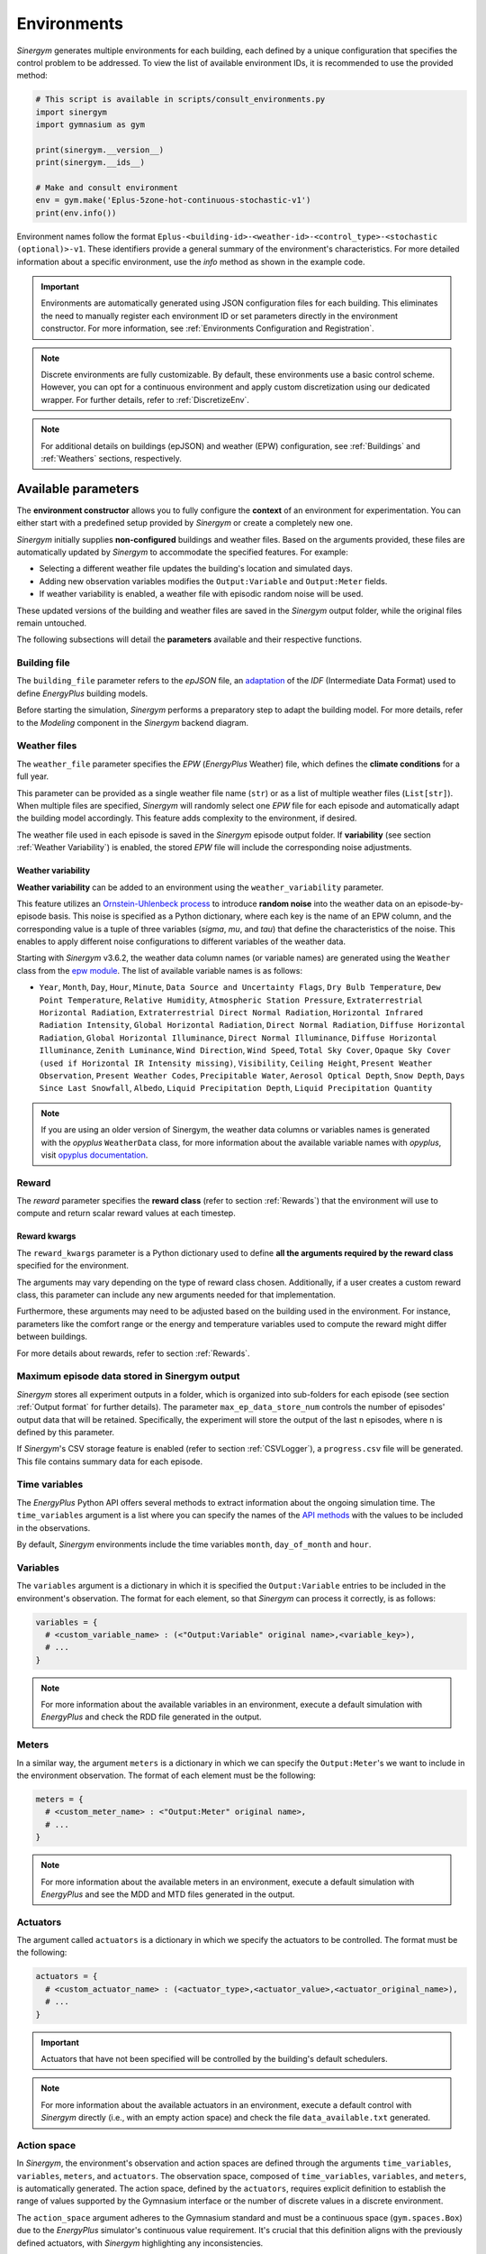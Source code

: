 ############
Environments
############

*Sinergym* generates multiple environments for each building, each defined by a unique configuration that specifies the control problem to be addressed. To view the list of available environment IDs, it is recommended to use the provided method:

.. code-block:: python

  # This script is available in scripts/consult_environments.py
  import sinergym
  import gymnasium as gym
  
  print(sinergym.__version__)
  print(sinergym.__ids__)

  # Make and consult environment
  env = gym.make('Eplus-5zone-hot-continuous-stochastic-v1')
  print(env.info())

Environment names follow the format ``Eplus-<building-id>-<weather-id>-<control_type>-<stochastic (optional)>-v1``.  
These identifiers provide a general summary of the environment's characteristics. For more detailed information about a specific environment, use the `info` method as shown in the example code.

.. important:: Environments are automatically generated using JSON configuration files
               for each building. This eliminates the need to manually register each 
               environment ID or set parameters directly in the environment constructor.
               For more information, see :ref:`Environments Configuration and Registration`.

.. note:: Discrete environments are fully customizable. By default, these environments use a basic control scheme.
          However, you can opt for a continuous environment and apply custom discretization using our dedicated wrapper. For further details, refer to :ref:`DiscretizeEnv`.

.. note:: For additional details on buildings (epJSON) and weather (EPW) configuration, see :ref:`Buildings` and :ref:`Weathers` sections, respectively.

********************
Available parameters
********************

The **environment constructor** allows you to fully configure the **context** of an environment for experimentation. You can either start with a predefined setup provided by *Sinergym* or create a completely new one.

*Sinergym* initially supplies **non-configured** buildings and weather files. Based on the arguments provided, these files are automatically updated by *Sinergym* to accommodate the specified features. For example: 

- Selecting a different weather file updates the building's location and simulated days.  
- Adding new observation variables modifies the ``Output:Variable`` and ``Output:Meter`` fields.  
- If weather variability is enabled, a weather file with episodic random noise will be used.  

These updated versions of the building and weather files are saved in the *Sinergym* output folder, while the original files remain untouched.

The following subsections will detail the **parameters** available and their respective functions.

Building file 
=============

The ``building_file`` parameter refers to the *epJSON* file, an `adaptation <https://energyplus.readthedocs.io/en/latest/schema.html>`__ of the *IDF* (Intermediate Data Format) used to define *EnergyPlus* building models.

Before starting the simulation, *Sinergym* performs a preparatory step to adapt the building model. For more details, refer to the *Modeling* component in the *Sinergym* backend diagram.

Weather files
=============

The ``weather_file`` parameter specifies the *EPW* (*EnergyPlus* Weather) file, which defines the **climate conditions** for a full year. 

This parameter can be provided as a single weather file name (``str``) or as a list of multiple weather files (``List[str]``). When multiple files are specified, *Sinergym* will randomly select one *EPW* file for each episode and automatically adapt the building model accordingly. This feature adds complexity to the environment, if desired.

The weather file used in each episode is saved in the *Sinergym* episode output folder. If **variability** (see section :ref:`Weather Variability`) is enabled, the stored *EPW* file will include the corresponding noise adjustments.

Weather variability
~~~~~~~~~~~~~~~~~~~

**Weather variability** can be added to an environment using the ``weather_variability`` parameter. 

This feature utilizes an `Ornstein-Uhlenbeck process <https://citeseerx.ist.psu.edu/viewdoc/download?doi=10.1.1.710.4200&rep=rep1&type=pdf>`__  to introduce **random noise** into the weather data on an episode-by-episode basis. This noise is specified as a Python dictionary, where each key is the name of an EPW column, and the corresponding value is a tuple of three variables (*sigma*, *mu*, and *tau*) that define the characteristics of the noise. This enables to apply different noise configurations to different variables of the weather data.

Starting with *Sinergym* v3.6.2, the weather data column names (or variable names) are generated using the ``Weather`` class from the `epw module <https://pypi.org/project/epw/>`__. The list of available variable names is as follows:

- ``Year``, ``Month``, ``Day``, ``Hour``, ``Minute``,
  ``Data Source and Uncertainty Flags``, ``Dry Bulb Temperature``,
  ``Dew Point Temperature``, ``Relative Humidity``,
  ``Atmospheric Station Pressure``, ``Extraterrestrial Horizontal Radiation``,
  ``Extraterrestrial Direct Normal Radiation``,
  ``Horizontal Infrared Radiation Intensity``,
  ``Global Horizontal Radiation``, ``Direct Normal Radiation``,
  ``Diffuse Horizontal Radiation``, ``Global Horizontal Illuminance``,
  ``Direct Normal Illuminance``, ``Diffuse Horizontal Illuminance``,
  ``Zenith Luminance``, ``Wind Direction``, ``Wind Speed``, ``Total Sky Cover``,
  ``Opaque Sky Cover (used if Horizontal IR Intensity missing)``,
  ``Visibility``, ``Ceiling Height``, ``Present Weather Observation``,
  ``Present Weather Codes``, ``Precipitable Water``, ``Aerosol Optical Depth``,
  ``Snow Depth``, ``Days Since Last Snowfall``, ``Albedo``,
  ``Liquid Precipitation Depth``, ``Liquid Precipitation Quantity``

.. note:: If you are using an older version of Sinergym, the weather data columns or variables names is
          generated with the *opyplus* ``WeatherData`` class, for more  information about the available variable
          names with *opyplus*, visit `opyplus documentation <https://opyplus.readthedocs.io/en/2.0.7/quickstart/index.html#weather-data-epw-file>`__.

.. image:: /_static/ornstein_noise.png
  :scale: 80 %
  :alt: Ornstein-Uhlenbeck process noise with different hyperparameters.
  :align: center

Reward
======

The `reward` parameter specifies the **reward class** (refer to section :ref:`Rewards`) that the environment will use to compute and return scalar reward values at each timestep.

Reward kwargs
~~~~~~~~~~~~~

The ``reward_kwargs`` parameter is a Python dictionary used to define **all the arguments required by the reward class** specified for the environment. 

The arguments may vary depending on the type of reward class chosen. Additionally, if a user creates a custom reward class, this parameter can include any new arguments needed for that implementation. 

Furthermore, these arguments may need to be adjusted based on the building used in the environment. For instance, parameters like the comfort range or the energy and temperature variables used to compute the reward might differ between buildings.

For more details about rewards, refer to section :ref:`Rewards`.

Maximum episode data stored in Sinergym output
==============================================

*Sinergym* stores all experiment outputs in a folder, which is organized into sub-folders for each episode (see section :ref:`Output format` for further details). The parameter ``max_ep_data_store_num`` controls the number of episodes' output data that will be retained. Specifically, the experiment will store the output of the last ``n`` episodes, where ``n`` is defined by this parameter.

If *Sinergym*'s CSV storage feature is enabled (refer to section :ref:`CSVLogger`), a ``progress.csv`` file will be generated. This file contains summary data for each episode.

Time variables
==============

The *EnergyPlus* Python API offers several methods to extract information about the ongoing simulation time. The ``time_variables`` argument is a list where you can specify the names of the 
`API methods <https://energyplus.readthedocs.io/en/latest/datatransfer.html#datatransfer.DataExchange>`__  with the values to be included in the observations.

By default, *Sinergym* environments include the time variables ``month``, ``day_of_month`` and ``hour``.

Variables
=========

The ``variables`` argument is a dictionary in which it is specified the ``Output:Variable`` entries to be included in the environment's observation. The format for each element, so that *Sinergym* can process it correctly, is as follows:

.. code-block:: python

  variables = {
    # <custom_variable_name> : (<"Output:Variable" original name>,<variable_key>),
    # ...
  }

.. note:: For more information about the available variables in an environment, execute a default simulation with 
          *EnergyPlus* and check the RDD file generated in the output.

Meters
======

In a similar way, the argument ``meters`` is a dictionary in which we can specify  the ``Output:Meter``'s we want to include in the environment observation. 
The format of each element must be the following:

.. code-block:: python

  meters = {
    # <custom_meter_name> : <"Output:Meter" original name>,
    # ...
  }

.. note:: For more information about the available meters in an environment, execute a default simulation with
          *EnergyPlus* and see the MDD and MTD files generated in the output.

Actuators
=========

The argument called ``actuators`` is a dictionary in which we specify the actuators to be controlled. The format must be the following:

.. code-block:: python

  actuators = {
    # <custom_actuator_name> : (<actuator_type>,<actuator_value>,<actuator_original_name>),
    # ...
  }

.. important:: Actuators that have not been specified will be controlled by the building's default schedulers.

.. note:: For more information about the available actuators in an environment, execute a default control with
          *Sinergym* directly (i.e., with an empty action space) and check the file ``data_available.txt`` generated.

Action space
============

In *Sinergym*, the environment's observation and action spaces are defined through the 
arguments ``time_variables``, ``variables``, ``meters``, and ``actuators``. The 
observation space, composed of ``time_variables``, ``variables``, and ``meters``, is 
automatically generated. The action space, defined by the ``actuators``, requires explicit 
definition to establish the range of values supported by the Gymnasium interface or the number 
of discrete values in a discrete environment.

.. image:: /_static/spaces_elements.png
  :scale: 35 %
  :alt: *EnergyPlus* API components that compose observation and action spaces in *Sinergym*.
  :align: center

The ``action_space`` argument adheres to the Gymnasium standard and must be a continuous 
space (``gym.spaces.Box``) due to the *EnergyPlus* simulator's continuous value 
requirement. It's crucial that this definition aligns with the previously defined actuators, 
with *Sinergym* highlighting any inconsistencies.

.. note:: To adapt an environment to Gymnasium's ``Discrete``, ``MultiDiscrete``, or ``MultiBinary`` spaces, 
          akin to our predefined discrete environments, consult the section :ref:`DiscretizeEnv` and the 
          example in :ref:`Environment Discretization Wrapper`.

.. important:: While *Sinergym*'s environments come with predefined observation and action variables (
               details available in `default_configuration <https://github.com/ugr-sail/sinergym/tree/main/sinergym/data/default_configuration>`__), 
               users are encouraged to explore and experiment with these spaces. For guidance, refer to 
               :ref:`Changing observation and action spaces`.

*Sinergym* also provides the option to create **empty action interfaces**, allowing users 
to leverage its benefits without directly using the *EnergyPlus* simulator. Control in 
this scenario is managed by the **default building model schedulers**. For further details, 
refer to the usage example :ref:`Default building control setting up an empty action interface`.

Environment Name
================

The ``env_name`` parameter is utilized to generate the **working directory name**, 
facilitating differentiation between multiple experiments within the same environment.

Extra Configuration
===================

Parameters related to the building model and simulator, such as ``people occupant``, ``timesteps per simulation hour``, 
and ``runperiod``, can be set as extra configurations. These configurations, which may expand in the future, 
are specified in the ``config_params`` argument, a Python Dictionary. For additional information 
on extra configurations in *Sinergym*, refer to :ref:`Extra Configuration in Sinergym simulations`.

*************************************
Adding New Weathers for Environments
*************************************

*Sinergym* provides a variety of weather files for diverse global climates to enhance experimental diversity.

To incorporate a **new weather**:

1. Download an **EPW** and its corresponding **DDY** file from the `EnergyPlus page <https://energyplus.net/weather>`__. 
   The *DDY* file provides location and design day details.

2. Ensure both files share the same name, differing only in their extensions, and place them 
   in the `weathers <https://github.com/ugr-sail/sinergym/tree/main/sinergym/data/weather>`__ folder.

Upon addition, *Sinergym* will automatically modify the ``SizingPeriod:DesignDays`` and ``Site:Location`` 
fields in the building model file using the *DDY* file.

***************************************
Adding New Buildings for Environments
***************************************

Users can either modify existing environments or create new ones, incorporating new climates, 
action, and observation spaces. They also have the option to use a different **building model** 
(epJSON file) than the ones currently supported.

To add new buildings for use with *Sinergym*, follow these steps:

1. **Add your building file** (*epJSON*) to the 
   `buildings <https://github.com/ugr-sail/sinergym/tree/main/sinergym/data/buildings>`__ 
   directory. Ensure it's compatible with the EnergyPlus version used in *Sinergym*. 
   If you're using an *IDF* file from an older version, update it with **IDFVersionUpdater** 
   and convert it to *epJSON* format using **ConvertInputFormat**. Both tools are available 
   in the EnergyPlus installation folder.

2. **Adjust building objects** like ``RunPeriod`` and ``SimulationControl`` to suit your needs 
   in Sinergym. We recommend setting ``run_simulation_for_sizing_periods`` to ``No`` in 
   ``SimulationControl``. ``RunPeriod`` sets the episode length, which can be configured 
   in the building file or Sinergym settings (see :ref:`runperiod`). Make these modifications 
   in the *IDF* before step 1 or directly in the *epJSON* file.

3. **Identify the components** of the building that you want to observe and control. This is 
   the most challenging part of the process. Typically, users are already familiar with the 
   building and know the *name* and *key* of the elements in advance. If not, follow the process below:

   a. Run a preliminary simulation with EnergyPlus directly, without any control flow, to view the 
      different ``OutputVariables`` and ``Meters``. Consult the output files, specifically the *RDD* 
      extension file, to identify possible observable variables.

   b. The challenge is knowing the names but not the possible *Keys* (EnergyPlus doesn't initially 
      provide this information). Use these names to define the environment (see step 4). If the *Key* 
      is incorrect, *Sinergym* will notify you of the error and provide a **data_available.txt** 
      file in the output, as it has already connected with the EnergyPlus API. This file contains 
      all the **controllable schedulers** for the actions and all the **observable variables**, now 
      with their respective *Keys*, enabling the correct definition of the environment.

4. With this information, the next step is **defining the environment** using the building model. 
   You have several options:

  a. Use the *Sinergym* environment constructor directly. The arguments for building observation 
     and control are explained within the class and should be specified in the same format as the 
     EnergyPlus API.

  b. Set up the configuration to register environment IDs directly. For more information, refer to 
     the documentation :ref:`Environments Configuration and Registration`. *Sinergym* will verify 
     that the established configuration is correct and notify you of any potential errors.

5. If you've used *Sinergym*'s registry, you'll have access to environment IDs associated with your building. 
   Use them with ``gym.make(<environment_id>)`` as usual. If you've created an environment instance directly, 
   use that instance to start interacting with the building.

.. note:: To obtain information about the environment instance with the new building model, refer to 
          :ref:`Getting information about Sinergym environments`.

